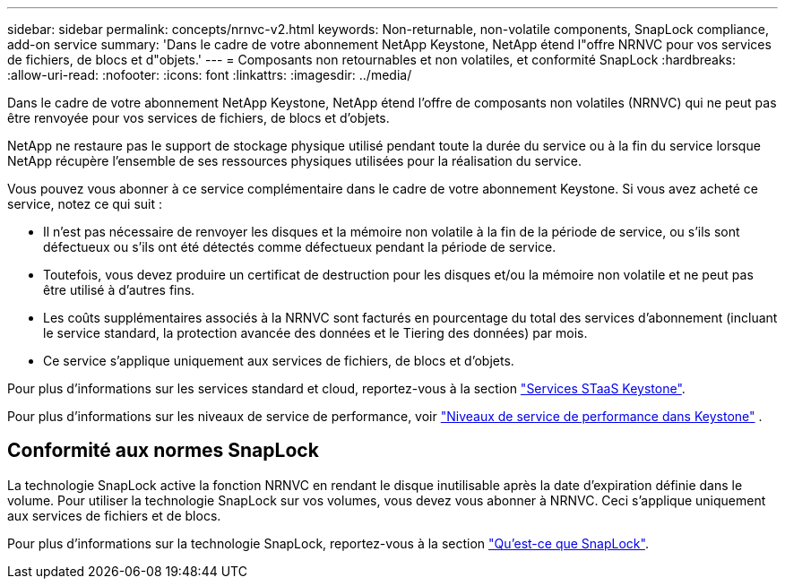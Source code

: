 ---
sidebar: sidebar 
permalink: concepts/nrnvc-v2.html 
keywords: Non-returnable, non-volatile components, SnapLock compliance, add-on service 
summary: 'Dans le cadre de votre abonnement NetApp Keystone, NetApp étend l"offre NRNVC pour vos services de fichiers, de blocs et d"objets.' 
---
= Composants non retournables et non volatiles, et conformité SnapLock
:hardbreaks:
:allow-uri-read: 
:nofooter: 
:icons: font
:linkattrs: 
:imagesdir: ../media/


[role="lead"]
Dans le cadre de votre abonnement NetApp Keystone, NetApp étend l'offre de composants non volatiles (NRNVC) qui ne peut pas être renvoyée pour vos services de fichiers, de blocs et d'objets.

NetApp ne restaure pas le support de stockage physique utilisé pendant toute la durée du service ou à la fin du service lorsque NetApp récupère l'ensemble de ses ressources physiques utilisées pour la réalisation du service.

Vous pouvez vous abonner à ce service complémentaire dans le cadre de votre abonnement Keystone. Si vous avez acheté ce service, notez ce qui suit :

* Il n'est pas nécessaire de renvoyer les disques et la mémoire non volatile à la fin de la période de service, ou s'ils sont défectueux ou s'ils ont été détectés comme défectueux pendant la période de service.
* Toutefois, vous devez produire un certificat de destruction pour les disques et/ou la mémoire non volatile et ne peut pas être utilisé à d'autres fins.
* Les coûts supplémentaires associés à la NRNVC sont facturés en pourcentage du total des services d'abonnement (incluant le service standard, la protection avancée des données et le Tiering des données) par mois.
* Ce service s'applique uniquement aux services de fichiers, de blocs et d'objets.


Pour plus d'informations sur les services standard et cloud, reportez-vous à la section link:supported-storage-services.html["Services STaaS Keystone"].

Pour plus d'informations sur les niveaux de service de performance, voir link:../concepts/service-levels.html["Niveaux de service de performance dans Keystone"] .



== Conformité aux normes SnapLock

La technologie SnapLock active la fonction NRNVC en rendant le disque inutilisable après la date d'expiration définie dans le volume. Pour utiliser la technologie SnapLock sur vos volumes, vous devez vous abonner à NRNVC. Ceci s'applique uniquement aux services de fichiers et de blocs.

Pour plus d'informations sur la technologie SnapLock, reportez-vous à la section https://docs.netapp.com/us-en/ontap/snaplock/snaplock-concept.html["Qu'est-ce que SnapLock"^].
